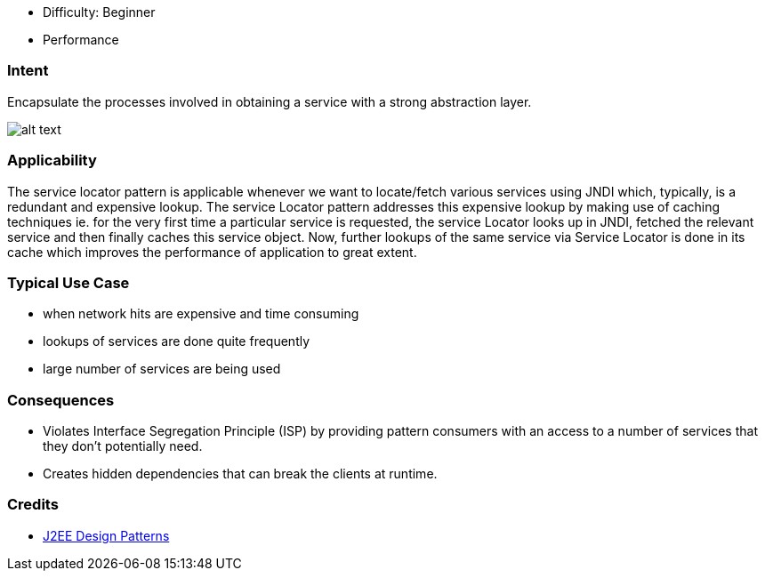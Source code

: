 - Difficulty: Beginner
- Performance

=== Intent

Encapsulate the processes involved in obtaining a service with a
strong abstraction layer.

image:./etc/service-locator.png[alt text]

=== Applicability

The service locator pattern is applicable whenever we want
to locate/fetch various services using JNDI which, typically, is a redundant
and expensive lookup. The service Locator pattern addresses this expensive
lookup by making use of caching techniques ie. for the very first time a
particular service is requested, the service Locator looks up in JNDI, fetched
the relevant service and then finally caches this service object. Now, further
lookups of the same service via Service Locator is done in its cache which
improves the performance of application to great extent.

=== Typical Use Case

* when network hits are expensive and time consuming
* lookups of services are done quite frequently
* large number of services are being used

=== Consequences

* Violates Interface Segregation Principle (ISP) by providing pattern consumers with an access
to a number of services that they don't potentially need.
* Creates hidden dependencies that can break the clients at runtime.

=== Credits

* http://www.amazon.com/J2EE-Design-Patterns-William-Crawford/dp/0596004273/ref=sr_1_2[J2EE Design Patterns]